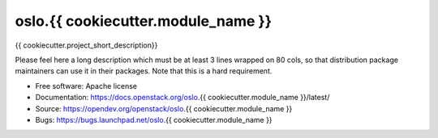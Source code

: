 ===================================
oslo.{{ cookiecutter.module_name }}
===================================

{{ cookiecutter.project_short_description}}

Please feel here a long description which must be at least 3 lines wrapped on
80 cols, so that distribution package maintainers can use it in their packages.
Note that this is a hard requirement.

* Free software: Apache license
* Documentation: https://docs.openstack.org/oslo.{{ cookiecutter.module_name }}/latest/
* Source: https://opendev.org/openstack/oslo.{{ cookiecutter.module_name }}
* Bugs: https://bugs.launchpad.net/oslo.{{ cookiecutter.module_name }}
